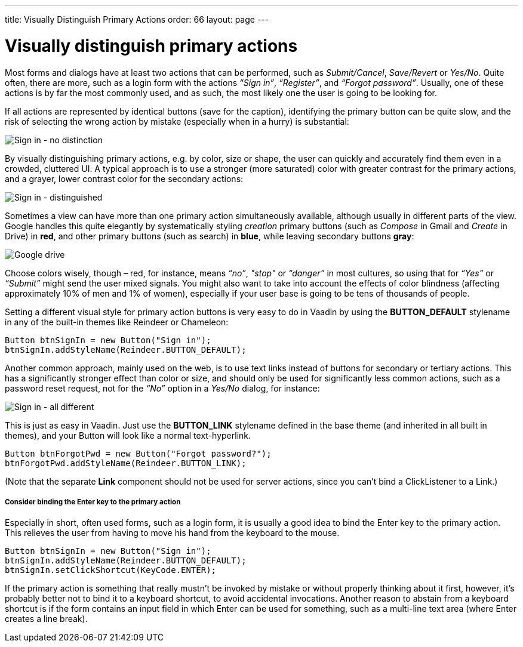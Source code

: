 ---
title: Visually Distinguish Primary Actions
order: 66
layout: page
---

[[visually-distinguish-primary-actions]]
= Visually distinguish primary actions

Most forms and dialogs have at least two actions that can be performed,
such as _Submit/Cancel_, _Save/Revert_ or _Yes/No_. Quite often, there
are more, such as a login form with the actions _“Sign in”_,
_“Register”_, and _“Forgot password”_. Usually, one of these actions is
by far the most commonly used, and as such, the most likely one the user
is going to be looking for.

If all actions are represented by identical buttons (save for the
caption), identifying the primary button can be quite slow, and the risk
of selecting the wrong action by mistake (especially when in a hurry) is
substantial:

image:img/sign%20in%20-%20no%20distinction.png[Sign in - no distinction]

By visually distinguishing primary actions, e.g. by color, size or
shape, the user can quickly and accurately find them even in a crowded,
cluttered UI. A typical approach is to use a stronger (more saturated)
color with greater contrast for the primary actions, and a grayer, lower
contrast color for the secondary actions:

image:img/sign%20in%20-%20primary%20distinguished.png[Sign in - distinguished]

Sometimes a view can have more than one primary action simultaneously
available, although usually in different parts of the view. Google
handles this quite elegantly by systematically styling _creation_
primary buttons (such as _Compose_ in Gmail and _Create_ in Drive) in
*red*, and other primary buttons (such as search) in *blue*, while
leaving secondary buttons *gray*:

image:img/google%20drive.png[Google drive]

Choose colors wisely, though – red, for instance, means _“no”_, _"stop"_
or _“danger”_ in most cultures, so using that for _“Yes”_ or _“Submit”_
might send the user mixed signals. You might also want to take into
account the effects of color blindness (affecting approximately 10% of
men and 1% of women), especially if your user base is going to be tens
of thousands of people.

Setting a different visual style for primary action buttons is very easy
to do in Vaadin by using the *BUTTON_DEFAULT* stylename in any of the
built-in themes like Reindeer or Chameleon:

[source,java]
....
Button btnSignIn = new Button("Sign in");
btnSignIn.addStyleName(Reindeer.BUTTON_DEFAULT);
....

Another common approach, mainly used on the web, is to use text links
instead of buttons for secondary or tertiary actions. This has a
significantly stronger effect than color or size, and should only be
used for significantly less common actions, such as a password reset
request, not for the _“No”_ option in a _Yes/No_ dialog, for instance:

image:img/sign%20in%20-%20all%20different.png[Sign in - all different]

This is just as easy in Vaadin. Just use the *BUTTON_LINK* stylename
defined in the base theme (and inherited in all built in themes), and
your Button will look like a normal text-hyperlink.

[source,java]
....
Button btnForgotPwd = new Button("Forgot password?");
btnForgotPwd.addStyleName(Reindeer.BUTTON_LINK);
....

(Note that the separate *Link* component should not be used for server
actions, since you can't bind a ClickListener to a Link.)

[[consider-binding-the-enter-key-to-the-primary-action]]
Consider binding the Enter key to the primary action
++++++++++++++++++++++++++++++++++++++++++++++++++++

Especially in short, often used forms, such as a login form, it is
usually a good idea to bind the Enter key to the primary action. This
relieves the user from having to move his hand from the keyboard to the
mouse.

[source,java]
....
Button btnSignIn = new Button("Sign in");
btnSignIn.addStyleName(Reindeer.BUTTON_DEFAULT);
btnSignIn.setClickShortcut(KeyCode.ENTER);
....

If the primary action is something that really mustn’t be invoked by
mistake or without properly thinking about it first, however, it’s
probably better not to bind it to a keyboard shortcut, to avoid
accidental invocations. Another reason to abstain from a keyboard
shortcut is if the form contains an input field in which Enter can be
used for something, such as a multi-line text area (where Enter creates
a line break).

